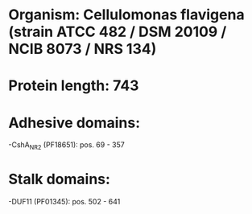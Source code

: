 * Organism: Cellulomonas flavigena (strain ATCC 482 / DSM 20109 / NCIB 8073 / NRS 134)
* Protein length: 743
* Adhesive domains:
-CshA_NR2 (PF18651): pos. 69 - 357
* Stalk domains:
-DUF11 (PF01345): pos. 502 - 641

